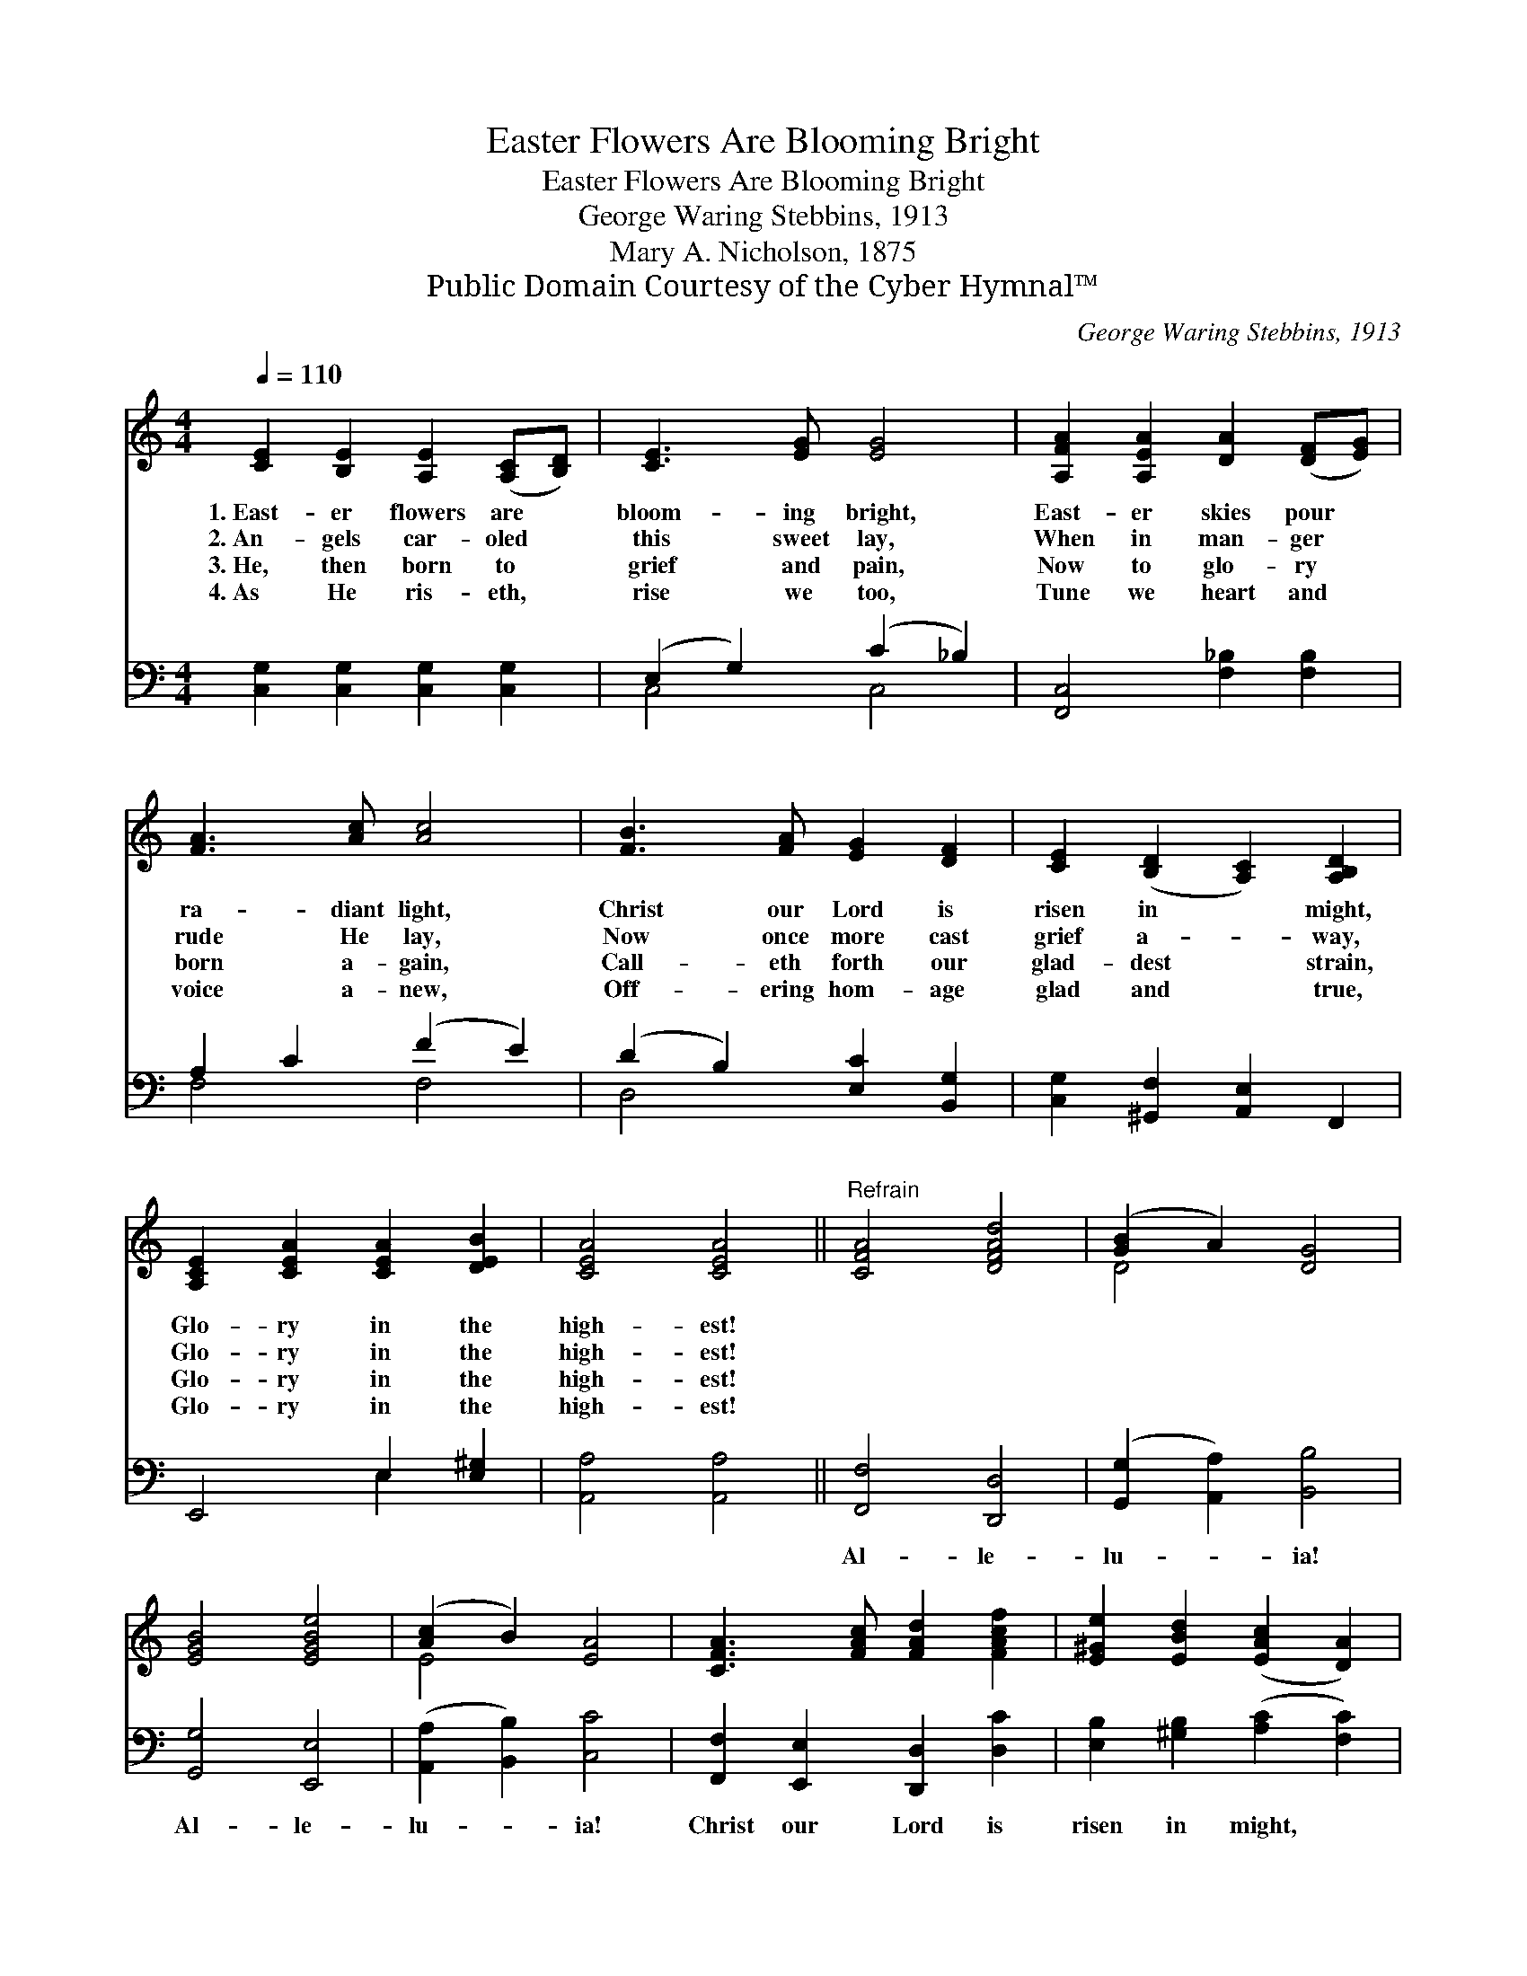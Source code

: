 X:1
T:Easter Flowers Are Blooming Bright
T:Easter Flowers Are Blooming Bright
T:George Waring Stebbins, 1913
T:Mary A. Nicholson, 1875
T:Public Domain Courtesy of the Cyber Hymnal™
C:George Waring Stebbins, 1913
Z:Public Domain
Z:Courtesy of the Cyber Hymnal™
%%score ( 1 2 ) ( 3 4 )
L:1/8
Q:1/4=110
M:4/4
K:C
V:1 treble 
V:2 treble 
V:3 bass 
V:4 bass 
V:1
 [CE]2 [B,E]2 [A,E]2 ([A,C][B,D]) | [CE]3 [EG] [EG]4 | [A,FA]2 [A,EA]2 [DA]2 ([DF][EG]) | %3
w: 1.~East- er flowers are *|bloom- ing bright,|East- er skies pour *|
w: 2.~An- gels car- oled *|this sweet lay,|When in man- ger *|
w: 3.~He, then born to *|grief and pain,|Now to glo- ry *|
w: 4.~As He ris- eth, *|rise we too,|Tune we heart and *|
 [FA]3 [Ac] [Ac]4 | [FB]3 [FA] [EG]2 [DF]2 | [CE]2 ([B,D]2 [A,C]2) [A,B,D]2 | %6
w: ra- diant light,|Christ our Lord is|risen in * might,|
w: rude He lay,|Now once more cast|grief a- * way,|
w: born a- gain,|Call- eth forth our|glad- dest * strain,|
w: voice a- new,|Off- ering hom- age|glad and * true,|
 [A,CE]2 [CEA]2 [CEA]2 [DEB]2 | [CEA]4 [CEA]4 ||"^Refrain" [CFA]4 [DFAd]4 | ([GB]2 A2) [DG]4 | %10
w: Glo- ry in the|high- est!|||
w: Glo- ry in the|high- est!|||
w: Glo- ry in the|high- est!|||
w: Glo- ry in the|high- est!|||
 [EGB]4 [EGBe]4 | ([Ac]2 B2) [EA]4 | [CFA]3 [FAc] [FAd]2 [FAcf]2 | [E^Ge]2 [EBd]2 ([EAc]2 [DA]2) | %14
w: ||||
w: ||||
w: ||||
w: ||||
 ([EG]2 [CEGc]2) ([CFAc]2 [DFBd]2) | [CEGc]4 !fermata![CEGc]4 |] %16
w: ||
w: ||
w: ||
w: ||
V:2
 x8 | x8 | x8 | x8 | x8 | x8 | x8 | x8 || x8 | D4 x4 | x8 | E4 x4 | x8 | x8 | x8 | x8 |] %16
V:3
 [C,G,]2 [C,G,]2 [C,G,]2 [C,G,]2 | (E,2 G,2) (C2 _B,2) | [F,,C,]4 [F,_B,]2 [F,B,]2 | %3
w: ~ ~ ~ ~|~ * ~ *|~ ~ ~|
 A,2 C2 (F2 E2) | (D2 B,2) [E,C]2 [B,,G,]2 | [C,G,]2 [^G,,F,]2 [A,,E,]2 F,,2 | E,,4 E,2 [E,^G,]2 | %7
w: ~ ~ ~ *|~ * ~ ~|~ ~ ~ ~|~ ~ ~|
 [A,,A,]4 [A,,A,]4 || [F,,F,]4 [D,,D,]4 | ([G,,G,]2 [A,,A,]2) [B,,B,]4 | [G,,G,]4 [E,,E,]4 | %11
w: ~ ~|Al- le-|lu- * ia!|Al- le-|
 ([A,,A,]2 [B,,B,]2) [C,C]4 | [F,,F,]2 [E,,E,]2 [D,,D,]2 [D,C]2 | %13
w: lu- * ia!|Christ our Lord is|
 [E,B,]2 [^G,B,]2 ([A,C]2 [F,C]2) | ([G,C]2 [G,,G,]2) ([G,,G,]2 [G,,,G,,]2) | %15
w: risen in might, *|Al- * le- *|
 [C,,C,]4 !fermata![C,,C,]4 |] %16
w: lu- ia!|
V:4
 x8 | C,4 C,4 | x8 | F,4 F,4 | D,4 x4 | x8 | x4 E,2 x2 | x8 || x8 | x8 | x8 | x8 | x8 | x8 | x8 | %15
 x8 |] %16

